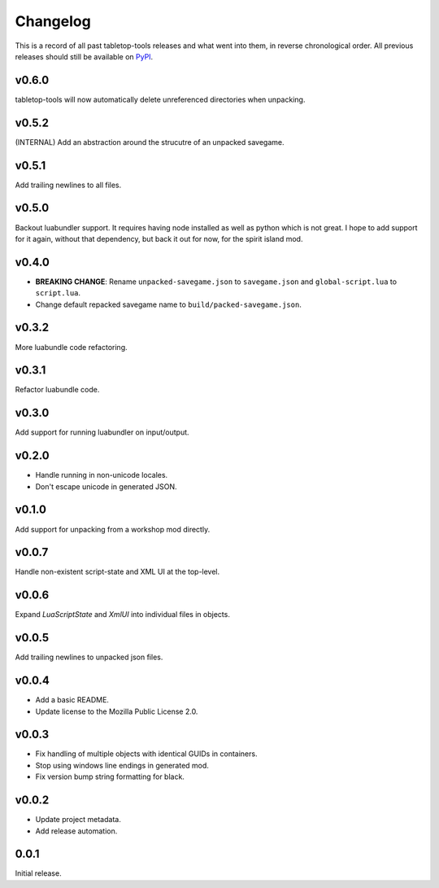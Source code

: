 =========
Changelog
=========

This is a record of all past tabletop-tools releases and what went into them,
in reverse chronological order. All previous releases should still be available
on `PyPI <https://pypi.org/project/tabletop-tools/>`__.

.. changelog start

v0.6.0
......
tabletop-tools will now automatically delete unreferenced directories when unpacking.


v0.5.2
......
(INTERNAL) Add an abstraction around the strucutre of an unpacked savegame.


v0.5.1
......
Add trailing newlines to all files.


v0.5.0
......
Backout luabundler support. It requires having node installed as well as python
which is not great.  I hope to add support for it again, without that dependency,
but back it out for now, for the spirit island mod.


v0.4.0
......
- **BREAKING CHANGE**: Rename ``unpacked-savegame.json`` to ``savegame.json`` and ``global-script.lua`` to ``script.lua``.
- Change default repacked savegame name to ``build/packed-savegame.json``.


v0.3.2
......
More luabundle code refactoring.


v0.3.1
......
Refactor luabundle code.


v0.3.0
......
Add support for running luabundler on input/output.


v0.2.0
......
* Handle running in non-unicode locales.
* Don't escape unicode in generated JSON.


v0.1.0
......
Add support for unpacking from a workshop mod directly.


v0.0.7
......
Handle non-existent script-state and XML UI at the top-level.


v0.0.6
......

Expand `LuaScriptState` and `XmlUI` into individual files in objects.


v0.0.5
......

Add trailing newlines to unpacked json files.


v0.0.4
......

* Add a basic README.
* Update license to the Mozilla Public License 2.0.


v0.0.3
......

* Fix handling of multiple objects with identical GUIDs in containers.
* Stop using windows line endings in generated mod.
* Fix version bump string formatting for black.


v0.0.2
......

* Update project metadata.
* Add release automation.


0.0.1
.....

Initial release.
